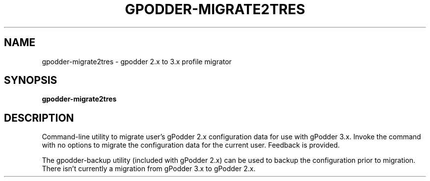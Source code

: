 .TH GPODDER-MIGRATE2TRES "1" "May 2012" "gpodder 3.2.0" "User Commands"
.SH NAME
gpodder-migrate2tres \- gpodder 2.x to 3.x profile migrator
.SH SYNOPSIS
.B gpodder-migrate2tres
.SH DESCRIPTION
Command-line utility to migrate user's gPodder 2.x configuration data for
use with gPodder 3.x.  Invoke the command with no options to migrate the
configuration data for the current user.  Feedback is provided.
.PP
The gpodder-backup utility (included with gPodder 2.x) can be used to
backup the configuration prior to migration.  There isn't currently a
migration from gPodder 3.x to gPodder 2.x.
